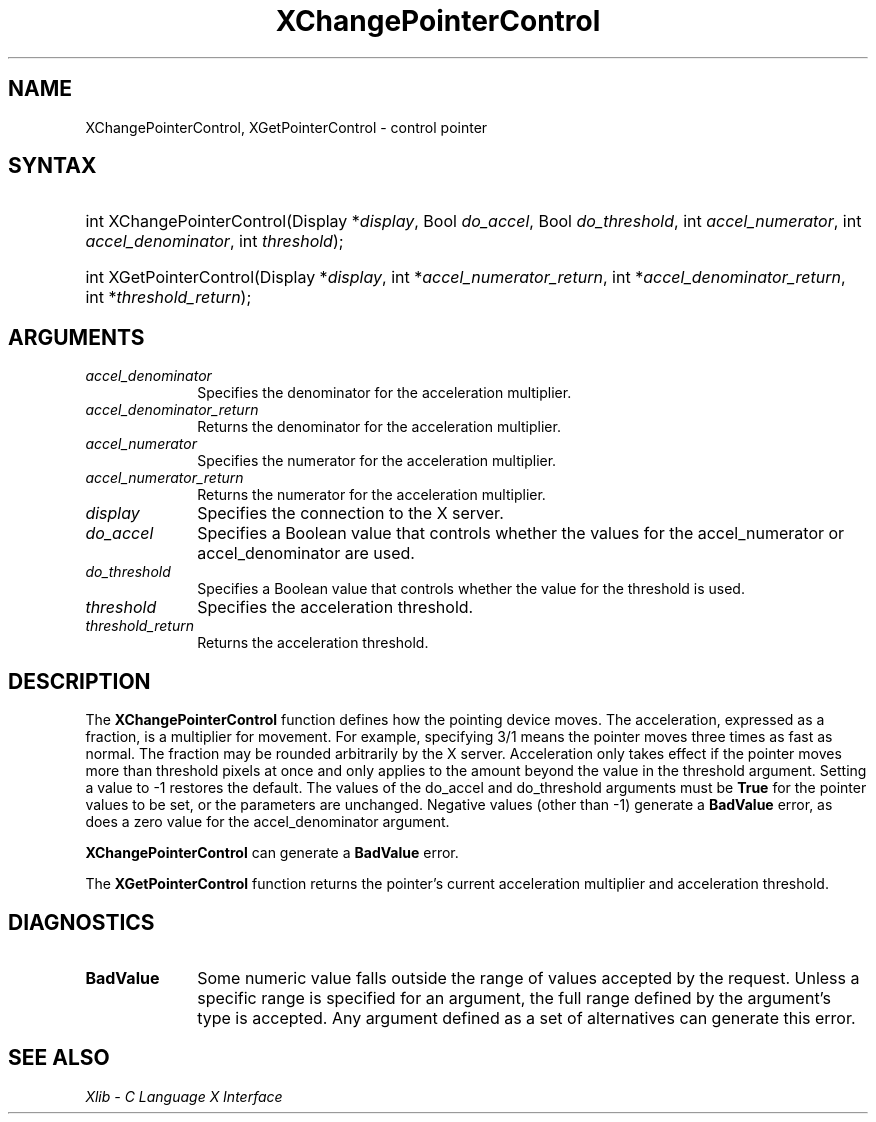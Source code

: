 .\" Copyright \(co 1985, 1986, 1987, 1988, 1989, 1990, 1991, 1994, 1996 X Consortium
.\"
.\" Permission is hereby granted, free of charge, to any person obtaining
.\" a copy of this software and associated documentation files (the
.\" "Software"), to deal in the Software without restriction, including
.\" without limitation the rights to use, copy, modify, merge, publish,
.\" distribute, sublicense, and/or sell copies of the Software, and to
.\" permit persons to whom the Software is furnished to do so, subject to
.\" the following conditions:
.\"
.\" The above copyright notice and this permission notice shall be included
.\" in all copies or substantial portions of the Software.
.\"
.\" THE SOFTWARE IS PROVIDED "AS IS", WITHOUT WARRANTY OF ANY KIND, EXPRESS
.\" OR IMPLIED, INCLUDING BUT NOT LIMITED TO THE WARRANTIES OF
.\" MERCHANTABILITY, FITNESS FOR A PARTICULAR PURPOSE AND NONINFRINGEMENT.
.\" IN NO EVENT SHALL THE X CONSORTIUM BE LIABLE FOR ANY CLAIM, DAMAGES OR
.\" OTHER LIABILITY, WHETHER IN AN ACTION OF CONTRACT, TORT OR OTHERWISE,
.\" ARISING FROM, OUT OF OR IN CONNECTION WITH THE SOFTWARE OR THE USE OR
.\" OTHER DEALINGS IN THE SOFTWARE.
.\"
.\" Except as contained in this notice, the name of the X Consortium shall
.\" not be used in advertising or otherwise to promote the sale, use or
.\" other dealings in this Software without prior written authorization
.\" from the X Consortium.
.\"
.\" Copyright \(co 1985, 1986, 1987, 1988, 1989, 1990, 1991 by
.\" Digital Equipment Corporation
.\"
.\" Portions Copyright \(co 1990, 1991 by
.\" Tektronix, Inc.
.\"
.\" Permission to use, copy, modify and distribute this documentation for
.\" any purpose and without fee is hereby granted, provided that the above
.\" copyright notice appears in all copies and that both that copyright notice
.\" and this permission notice appear in all copies, and that the names of
.\" Digital and Tektronix not be used in in advertising or publicity pertaining
.\" to this documentation without specific, written prior permission.
.\" Digital and Tektronix makes no representations about the suitability
.\" of this documentation for any purpose.
.\" It is provided "as is" without express or implied warranty.
.\"
.\"
.ds xT X Toolkit Intrinsics \- C Language Interface
.ds xW Athena X Widgets \- C Language X Toolkit Interface
.ds xL Xlib \- C Language X Interface
.ds xC Inter-Client Communication Conventions Manual
.TH XChangePointerControl 3 "libX11 1.7.2" "X Version 11" "XLIB FUNCTIONS"
.SH NAME
XChangePointerControl, XGetPointerControl \- control pointer
.SH SYNTAX
.HP
int XChangePointerControl\^(\^Display *\fIdisplay\fP\^, Bool \fIdo_accel\fP\^,
Bool \fIdo_threshold\fP\^, int \fIaccel_numerator\fP\^, int
\fIaccel_denominator\fP\^, int \fIthreshold\fP\^);
.HP
int XGetPointerControl\^(\^Display *\fIdisplay\fP\^, int
*\fIaccel_numerator_return\fP\^, int *\fIaccel_denominator_return\fP\^, int
*\fIthreshold_return\fP\^);
.SH ARGUMENTS
.IP \fIaccel_denominator\fP 1i
Specifies the denominator for the acceleration multiplier.
.IP \fIaccel_denominator_return\fP 1i
Returns the denominator for the acceleration multiplier.
.IP \fIaccel_numerator\fP 1i
Specifies the numerator for the acceleration multiplier.
.IP \fIaccel_numerator_return\fP 1i
Returns the numerator for the acceleration multiplier.
.IP \fIdisplay\fP 1i
Specifies the connection to the X server.
.IP \fIdo_accel\fP 1i
Specifies a Boolean value that controls whether the values for
the accel_numerator or accel_denominator are used.
.IP \fIdo_threshold\fP 1i
Specifies a Boolean value that controls whether the value for the
threshold is used.
.IP \fIthreshold\fP 1i
Specifies the acceleration threshold.
.IP \fIthreshold_return\fP 1i
Returns the acceleration threshold.
.SH DESCRIPTION
The
.B XChangePointerControl
function defines how the pointing device moves.
The acceleration, expressed as a fraction, is a
multiplier for movement.
For example,
specifying 3/1 means the pointer moves three times as fast as normal.
The fraction may be rounded arbitrarily by the X server.
Acceleration
only takes effect if the pointer moves more than threshold pixels at
once and only applies to the amount beyond the value in the threshold argument.
Setting a value to \-1 restores the default.
The values of the do_accel and do_threshold arguments must be
.B True
for the pointer values to be set,
or the parameters are unchanged.
Negative values (other than \-1) generate a
.B BadValue
error, as does a zero value
for the accel_denominator argument.
.LP
.B XChangePointerControl
can generate a
.B BadValue
error.
.LP
The
.B XGetPointerControl
function returns the pointer's current acceleration multiplier
and acceleration threshold.
.SH DIAGNOSTICS
.TP 1i
.B BadValue
Some numeric value falls outside the range of values accepted by the request.
Unless a specific range is specified for an argument, the full range defined
by the argument's type is accepted.
Any argument defined as a set of
alternatives can generate this error.
.SH "SEE ALSO"
\fI\*(xL\fP
